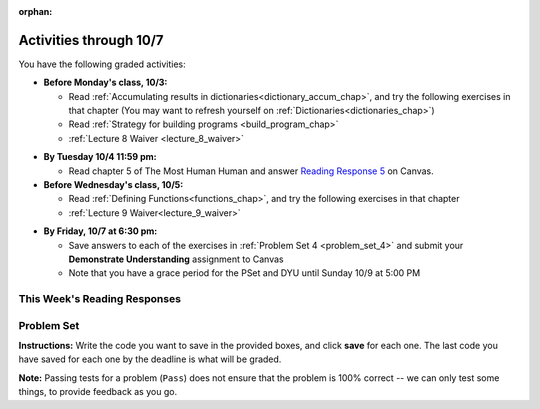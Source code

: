 :orphan:

..  Copyright (C) Paul Resnick.  Permission is granted to copy, distribute
    and/or modify this document under the terms of the GNU Free Documentation
    License, Version 1.3 or any later version published by the Free Software
    Foundation; with Invariant Sections being Forward, Prefaces, and
    Contributor List, no Front-Cover Texts, and no Back-Cover Texts.  A copy of
    the license is included in the section entitled "GNU Free Documentation
    License".

.. assignment for problem set

.. assignments for lecture waivers

.. assignments for end of lecture exercise sets

.. assignments for reading responses

.. assignment for DYU

.. highlight:: python
    :linenothreshold: 500

Activities through 10/7
=======================

You have the following graded activities:

* **Before Monday's class, 10/3:**

  * Read :ref:`Accumulating results in dictionaries<dictionary_accum_chap>`, and try the following exercises in that chapter (You may want to refresh yourself on :ref:`Dictionaries<dictionaries_chap>`)

  * Read :ref:`Strategy for building programs <build_program_chap>`

  * :ref:`Lecture 8 Waiver <lecture_8_waiver>`

.. usageassignment::
    :chapters: DictionaryAccumulation
    :subchapters: BuildingAProgram/TheStrategy
    :assignment_name: Prep 08
    :deadline: 2016-10-03 19:40
    :pct_required: 80
    :points: 50

  

* **By Tuesday 10/4 11:59 pm:**

  * Read chapter 5 of The Most Human Human and answer `Reading Response 5 <https://umich.instructure.com/courses/105657/assignments/131316>`_ on Canvas.

* **Before Wednesday's class, 10/5:**

  * Read :ref:`Defining Functions<functions_chap>`, and try the following exercises in that chapter

  * :ref:`Lecture 9 Waiver<lecture_9_waiver>`
  
.. usageassignment::
    :chapters: Functions
    :assignment_name: Prep 09
    :deadline: 2016-10-05 19:40
    :pct_required: 80
    :points: 50


* **By Friday, 10/7 at 6:30 pm:**
  
  * Save answers to each of the exercises in :ref:`Problem Set 4 <problem_set_4>` and  submit your **Demonstrate Understanding** assignment to Canvas

  * Note that you have a grace period for the PSet and DYU until Sunday 10/9 at 5:00 PM

.. _reading_response_5:

This Week's Reading Responses
-----------------------------

.. external:: rr_5

  `Reading Response 5 <https://umich.instructure.com/courses/105657/assignments/131316>`_ on Canvas.  


.. _problem_set_4:

Problem Set
-----------

.. datafile::  about_programming.txt
   :hide:

   Computer programming (often shortened to programming) is a process that leads from an
   original formulation of a computing problem to executable programs. It involves
   activities such as analysis, understanding, and generically solving such problems
   resulting in an algorithm, verification of requirements of the algorithm including its
   correctness and its resource consumption, implementation (or coding) of the algorithm in
   a target programming language, testing, debugging, and maintaining the source code,
   implementation of the build system and management of derived artefacts such as machine
   code of computer programs. The algorithm is often only represented in human-parseable
   form and reasoned about using logic. Source code is written in one or more programming
   languages (such as C++, C#, Java, Python, Smalltalk, JavaScript, etc.). The purpose of
   programming is to find a sequence of instructions that will automate performing a
   specific task or solve a given problem. The process of programming thus often requires
   expertise in many different subjects, including knowledge of the application domain,
   specialized algorithms and formal logic.
   Within software engineering, programming (the implementation) is regarded as one phase in a software development process. There is an on-going debate on the extent to which
   the writing of programs is an art form, a craft, or an engineering discipline. In
   general, good programming is considered to be the measured application of all three,
   with the goal of producing an efficient and evolvable software solution (the criteria
   for "efficient" and "evolvable" vary considerably). The discipline differs from many
   other technical professions in that programmers, in general, do not need to be licensed
   or pass any standardized (or governmentally regulated) certification tests in order to
   call themselves "programmers" or even "software engineers." Because the discipline
   covers many areas, which may or may not include critical applications, it is debatable
   whether licensing is required for the profession as a whole. In most cases, the
   discipline is self-governed by the entities which require the programming, and sometimes
   very strict environments are defined (e.g. United States Air Force use of AdaCore and
   security clearance). However, representing oneself as a "professional software engineer"
   without a license from an accredited institution is illegal in many parts of the world.

**Instructions:** Write the code you want to save in the provided boxes, and click **save** for each one. The last code you have saved for each one by the deadline is what will be graded.

**Note:** Passing tests for a problem (``Pass``) does not ensure that the problem is 100% correct -- we can only test some things, to provide feedback as you go.

.. activecode:: ps_4_01
       :language: python

       **1.** Old McDonald had a farm. He records the animals on his farm in a dictionary called ``animals``.
     
       Write code to look up the number of chickens that Old McDonald recorded and assign it to the variable ``num_chickens``.

       Write code to add the key-value pair ``"yak":3`` to the ``animals`` dictionary.

       Write code to increase the value for the key ``"dogs"`` in the ``animals`` dictionary by 1. Do not hard code values -- this code should work no matter what the original value associated with key ``"dogs"`` is. You can assume that this key already exists in the dictionary. 
       ~~~~
       animals = {'cows': 2, 'chickens': 8, 'pigs': 4, 'mice': 72, 'cats': 9,'dogs': 1}
       =====

       from unittest.gui import TestCaseGui

       class myTests(TestCaseGui):

           def testOne(self):
               self.assertEqual(num_chickens, animals['chickens'], "Testing that num_chickens has been assigned the value of the key 'chickens'")
           def testTwo(self):
               self.assertEqual(animals['yak'], 3, "Testing to see that 'yak' is a key in the dictionary animals with the correct value")
           def testThree(self):
               self.assertEqual(animals['dogs'], 2, "Testing that the value of 'dogs' is now 2 in the dictionary animals")
               self.assertIn("animals['dogs']", self.getEditorText(), "Testing your code (Don't worry about actual and expected values).")

       myTests().main()


.. activecode:: ps_4_02
       :language: python

       **2.** Here's another dictionary, ``nd``. Write code to print out each key-value pair in it, one key and its value on each line. Your output should look somewhat like this (remember, the order may be different!):

       ::
       
           autumn spring
           4 seasons
           23 345
           well spring

       **Hint:** Printing things with a comma, e.g. ``print "hello", "everyone"`` will print out those things on the same line with  a space in between them: ``hello everyone``.

       Then, write code to increase the value of key ``"23"`` by 5. Your code should work no matter what the value of the key ``"23"`` is, as long as its value is an integer.

       Finally, write code to print the value of the key ``"well"``. Your code should work no matter what the value of the key "well" is.
       ~~~~
       nd = {"autumn":"spring", "well":"spring", "4":"seasons","23":345}
       =====

       from unittest.gui import TestCaseGui

       class myTests(TestCaseGui):

          def testOne(self):
             self.assertEqual(nd["23"], 350, "Testing that the value associated with the key '23' is 350")
             self.assertIn("autumn spring", self.getOutput(), "Testing output (Don't worry about actual and expected values).") 
             self.assertIn("well spring", self.getOutput(), "Testing output (Don't worry about actual and expected values).")
             self.assertIn("4 seasons", self.getOutput(), "Testing output (Don't worry about actual and expected values).")
             self.assertIn("23 345", self.getOutput(), "Testing output (Don't worry about actual and expected values).")

       myTests().main()


.. activecode:: ps_4_03
       :language: python

       **3.** We've included the same file in this problem set that we included in the last problem set -- ``about_programming.txt``. Write code to open the file and print out each line in the file that has the string ``program`` in it. (Note that each line with the string ``program`` in it should only print out once, even if the string ``program`` occurs in it more than once.) Then, write code (or edit the code that you already wrote!) to accumulate a list of the lines in the file that include the string ``program``. Save that list in a variable ``program_lines``.

       :available_files: about_programming.txt
       ~~~~
       # Write your code here!
       =====

       from unittest.gui import TestCaseGui

       class myTests(TestCaseGui):

          def testOne(self):
             tmp = []
             for l in open("about_programming.txt").readlines():
                if "program" in l:
                   tmp.append(l)
             self.assertEqual(program_lines, tmp, "Testing that program_lines is a list of lines that contain the string 'program'")

          def testOneA(self):
              self.assertIn('open', self.getEditorText(), "Testing your code (Don't worry about actual and expected values).")
              self.assertIn('other technical professions in that programmers, in general, do not need to be licensed', self.getOutput(), "Testing output (Don't worry about actual and expected values).")

       myTests().main()

.. activecode:: ps_4_04
       :language: python

       **4.** Below is an empty dictionary saved in the variable ``nums``, and a list saved in the variable ``num_words``. Use iteration and dictionary mechanics to add each element of ``num_words`` as a key in the dictionary ``nums``. Each key should have the value ``0``. The dictionary should end up looking something like this when you print it out (remember, you can't be sure of the order): ``{"two":0,"three":0,"four":0,"eight":0,"seventeen":0,"not_a_number":0}``
       ~~~~
       nums = {}
       num_words = ["two","three","four","seventeen","eight","not_a_number"]
       # Write your code here.

       =====

       from unittest.gui import TestCaseGui

       class myTests(TestCaseGui):

          def testOne(self):
             self.assertEqual(nums["two"], 0, "Testing that the key 'two' has been assigned the value of 0.")
             self.assertEqual(type(nums["seventeen"]), type(3), "Testing that the key 'seventeen' has been assigned a value whose type is an integer.")
             self.assertEqual(sorted(nums), sorted({"two": 0, "three": 0, "four": 0, "eight": 0, "seventeen": 0, "not_a_number": 0}), "Testing that the contents of nums is accurate.")

          def testOneA(self):
             self.assertIn('for', self.getEditorText(), "Testing your code (Don't worry about actual and expected values).")

       myTests().main()

.. activecode:: ps_4_05
       :language: python

       **5.** Given the string ``s`` in the code below, write code to figure out what the most common word in the string is and assign that to the variable ``abc``. (Do not hard-code the right answer.) Hint: dictionary mechanics will be useful here.
       ~~~~
       s = "Number of slams in an old screen door depends upon how loud you shut it, the count of slices in a bread depends how thin you cut it, and amount 'o good inside a day depends on how well you live 'em. All depends, all depends, all depends on what's around ya."

       # Write your code here.
        
       =====

       from unittest.gui import TestCaseGui

       class myTests(TestCaseGui):

          def testOne(self):
             self.assertEqual(abc, 'depends', "testing whether abc is set correctly")

          def testOneA(self):
             self.assertIn('for', self.getEditorText(), "Testing your code (Don't worry about actual and expected values).")

       myTests().main()

.. activecode:: ps_4_06
       :language: python

       **6.** Take a look at the code below. The function ``subtract_five`` is supposed to take one integer as input and return that integer minus 5. You'll get an error if you run it as is. Change the function so it works and passes the test!
       ~~~~
       def subtract_five(inp):
           print inp - 5
           return None

       y = subtract_five(9) - 6

       =====

       from unittest.gui import TestCaseGui

       class myTests(TestCaseGui):

          def testOne(self):
             self.assertEqual(y, -2, "Testing if y is -2")

       myTests().main()

.. activecode:: ps_4_07
       :language: python

       **7.** Define a function called ``change_amounts`` that takes one integer as input. If the input is larger than 10, it should return the input + 5. If the input is smaller than or equal to 10, it should return the input + 2.
       ~~~~ 
       # We've started you off with the first line...
       def change_amounts(num_here):
           pass # delete this line and put in your own code for the body of the function.

       =====

       from unittest.gui import TestCaseGui

       class myTests(TestCaseGui):

          def testOne(self):
             self.assertEqual(change_amounts(9), 11, "Testing if change_amounts(9) equals 11")
             self.assertEqual(change_amounts(12), 17, "Testing if change_amounts(12) equals 17")

       myTests().main()


.. activecode:: ps_4_08
       :language: python

       **8.** Here's another bit of code that generates an error. Think about what's going on with the code below that causes a problem. Why does it cause an error? Write a comment explaining why an error occurs. Then change line 5 to print out the result of an expression that invokes the function ``change_amounts`` and evaluates to ``7``.
       ~~~~
       def change_amounts(yp):
           n = yp - 4
           return n * 7

       print yp

       ====

       from unittest.gui import TestCaseGui

       class myTests(TestCaseGui):

           def test_output(self):
               self.assertIn("7", self.getOutput(), "Testing output (Don't worry about actual and expected values).")

       myTests().main()

.. external:: ps4_dyu

       Complete this week's `Demonstrate Your Understanding <https://umich.instructure.com/courses/105657/assignments/131287>`_ on Canvas.